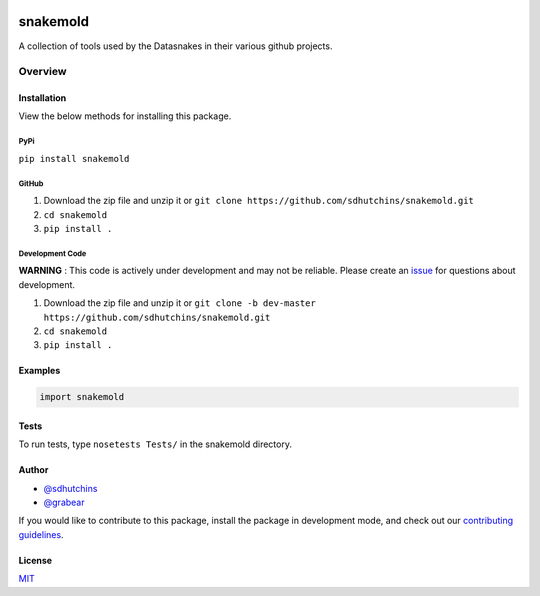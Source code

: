 .. image:: https://travis-ci.org/datasnakes/snakemold.svg?branch=master
    :target: https://travis-ci.org/datasnakes/snakemold

snakemold
==============================

A collection of tools used by the Datasnakes in their various github projects.

Overview
--------------------

Installation
~~~~~~~~~~~~~~~~
View the below methods for installing this package.

PyPi
^^^^^^^^^^^^^^
``pip install snakemold``

GitHub
^^^^^^^^^^^^^^
1. Download the zip file and unzip it or ``git clone https://github.com/sdhutchins/snakemold.git``
2. ``cd snakemold``
3. ``pip install .``

Development Code
^^^^^^^^^^^^^^^^^
**WARNING** : This code is actively under development and may not be reliable.  Please create an `issue <https://github.com/sdhutchins/snakemold/issues>`_ for questions about development.

1. Download the zip file and unzip it or ``git clone -b dev-master https://github.com/sdhutchins/snakemold.git``
2. ``cd snakemold``
3. ``pip install .``

Examples
~~~~~~~~~~~~~~~~
.. code:: python

    import snakemold

Tests
~~~~~~~~~~~~~~~~
To run tests, type ``nosetests Tests/`` in the snakemold directory.

Author
~~~~~~~~~~~~~~~~
-  `@sdhutchins <https://github.com/sdhutchins>`__
-  `@grabear <https://github.com/grabear>`__


If you would like to contribute to this package, install the package in development mode,
and check out our `contributing guidelines <https://github.com/sdhutchins/snakemold/blob/master/CONTRIBUTING.rst>`__.


License
~~~~~~~~~~~~~~~~
`MIT <https://github.com/sdhutchins/snakemold/blob/master/LICENSE>`_
